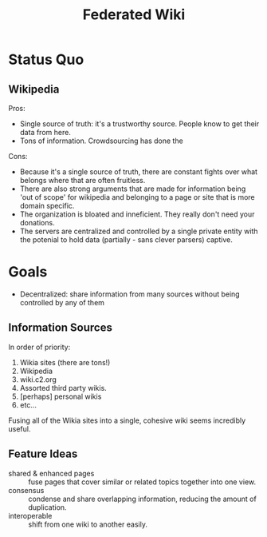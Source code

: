#+TITLE: Federated Wiki

* Status Quo
** Wikipedia
Pros:
- Single source of truth: it's a trustworthy source. People know to get their data from here.
- Tons of information. Crowdsourcing has done the
Cons:
- Because it's a single source of truth, there are constant fights over what belongs where that are often fruitless.
- There are also strong arguments that are made for information being 'out of scope' for wikipedia and belonging to a page or site that is more domain specific.
- The organization is bloated and inneficient. They really don't need your donations.
- The servers are centralized and controlled by a single private entity with the potenial to hold data (partially - sans clever parsers) captive.
* Goals
- Decentralized: share information from many sources without being controlled by any of them
** Information Sources
In order of priority:
1. Wikia sites (there are tons!)
2. Wikipedia
3. wiki.c2.org
4. Assorted third party wikis.
5. [perhaps] personal wikis
6. etc...
Fusing all of the Wikia sites into a single, cohesive wiki seems incredibly useful.
** Feature Ideas
- shared & enhanced pages :: fuse pages that cover similar or related topics together into one view.
- consensus :: condense and share overlapping information, reducing the amount of duplication.
- interoperable :: shift from one wiki to another easily.
